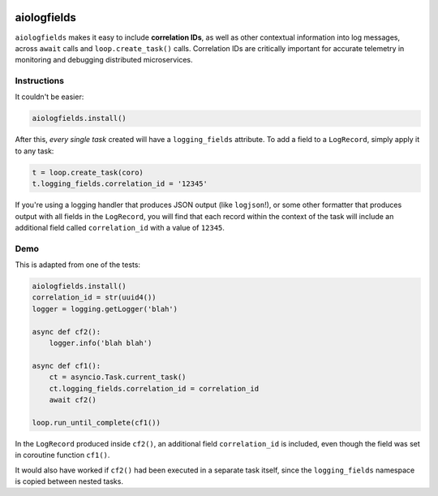 .. image:: https://github.com/cjrh/aiologfields/workflows/Python%20application/badge.svg
    :target: https://github.com/cjrh/aiologfields/actions

.. image:: https://coveralls.io/repos/github/cjrh/aiologfields/badge.svg?branch=master
    :target: https://coveralls.io/github/cjrh/aiologfields?branch=master

.. image:: https://img.shields.io/pypi/pyversions/aiologfields.svg
    :target: https://pypi.python.org/pypi/aiologfields

.. image:: https://img.shields.io/github/tag/cjrh/aiologfields.svg
    :target: https://img.shields.io/github/tag/cjrh/aiologfields.svg

.. image:: https://img.shields.io/badge/install-pip%20install%20aiologfields-ff69b4.svg
    :target: https://img.shields.io/badge/install-pip%20install%20aiologfields-ff69b4.svg

.. image:: https://img.shields.io/pypi/v/aiologfields.svg
    :target: https://img.shields.io/pypi/v/aiologfields.svg

.. image:: https://img.shields.io/badge/calver-YYYY.MM.MINOR-22bfda.svg
    :target: http://calver.org/

.. image:: https://pepy.tech/badge/aiologfields
    :alt: Downloads
    :target: https://pepy.tech/project/aiologfields

.. image:: https://img.shields.io/badge/code%20style-black-000000.svg
    :alt: This project uses the "black" style formatter for Python code
    :target: https://github.com/python/black



aiologfields
======================

``aiologfields`` makes it easy to include **correlation IDs**, as well
as other contextual information into log messages, across ``await``
calls and ``loop.create_task()`` calls.  Correlation IDs are critically
important for accurate telemetry in monitoring and debugging distributed
microservices.

Instructions
------------

It couldn't be easier:

.. code-block:: python

    aiologfields.install()

After this, *every single task* created will have a ``logging_fields``
attribute. To add a field to a ``LogRecord``, simply apply it to any task:

.. code-block:: python

    t = loop.create_task(coro)
    t.logging_fields.correlation_id = '12345'

If you're using a logging handler that produces JSON output
(like ``logjson``!), or some other formatter that produces output with
all fields in the ``LogRecord``, you will find that each record within the
context of the task will include an additional field called ``correlation_id``
with a value of ``12345``.

Demo
----

This is adapted from one of the tests:

.. code-block:: python

    aiologfields.install()
    correlation_id = str(uuid4())
    logger = logging.getLogger('blah')

    async def cf2():
        logger.info('blah blah')

    async def cf1():
        ct = asyncio.Task.current_task()
        ct.logging_fields.correlation_id = correlation_id
        await cf2()

    loop.run_until_complete(cf1())

In the ``LogRecord`` produced inside ``cf2()``, an additional field
``correlation_id`` is included, even though the field was set in
coroutine function ``cf1()``.

It would also have worked if ``cf2()`` had been executed in a separate
task itself, since the ``logging_fields`` namespace is copied between
nested tasks.
